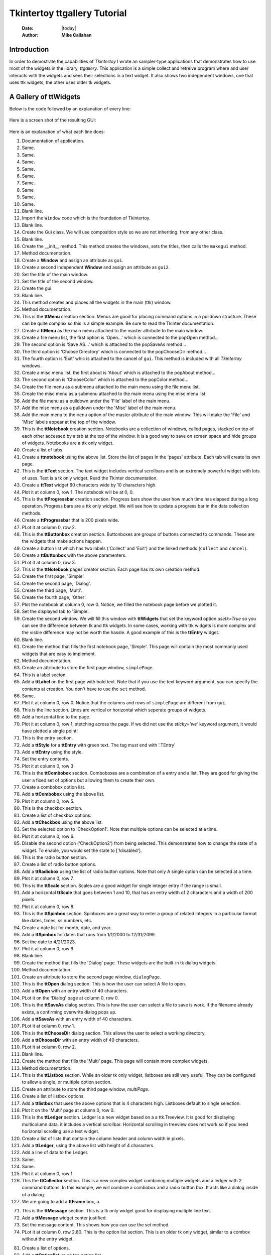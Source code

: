 .. ttgallery.rst 06/26/23

=============================
Tkintertoy ttgallery Tutorial
=============================

  :Date: |today|
  :Author: **Mike Callahan**

Introduction
============

In order to demostrate the capabilities of *Tkintertoy* I wrote an sampler-type
applications that demonstrates how to use most of the widgets in the library, *ttgallery*.
This application is a simple collect and retreive program where and user interacts with
the widgets and sees their selections in a text widget. It also shows two independent windows,
one that uses ttk widgets, the other uses older tk widgets.

A Gallery of **ttWidgets**
==========================

Below is the code followed by an explanation of every line:

  .. literalinclude:: examples/ttgallery.py
      :linenos:
      :language: python3

Here is a screen shot of the resulting GUI:

  .. image:: images/ttgallery.png

Here is an explanation of what each line does:

1.  Documentation of application.
2.  Same.
3.  Same.
4.  Same.
5.  Same.
6.  Same.
7.  Same.
8.  Same
9.  Same.
10. Same.
11. Blank line.
12. Import the ``Window`` code which is the foundation of Tkintertoy.
13. Blank line.
14. Create the Gui class. We will use composition style so we are not inheriting.
    from any other class.
15. Blank line.
16. Create the __init__ method. This method creates the windows, sets the
    titles, then calls the ``makegui`` method.
17. Method documentation.
18. Create a **Window** and assign an attribute as ``gui``.
19. Create a second independent **Window** and assign an attribute as ``gui2``.
20. Set the title of the main window.
21. Set the title of the second window.
22. Create the gui.
23. Blank line.
24. This method creates and places all the widgets in the main (ttk) window.
25. Method documentation.
26. This is the **ttMenu** creation section. Menus are good for placing command
    options in a pulldown structure. These can be quite complex so this is a
    simple example. Be sure to read the Tkinter documentation.
27. Create a **ttMenu** as the main menu attached to the master attribute to
    the main window.
28. Create a file menu list, the first option is 'Open...' which is connected
    to the popOpen method...
29. The second option is 'Save AS...' which is attached to the popSaveAs
    method...
30. The third option is 'Choose Directory' which is connected to the popChooseDir
    method...
31. The fourth option is 'Exit' whic is attached to the cancel of ``gui``. This
    method is included with all *Tkintertoy* windows.
32. Create a misc menu list, the first about is 'About' which is attached to the
    popAbout method...
33. The second option is 'ChooseColor' which is attached to the popColor
    method...
34. Create the file menu as a submenu attached to the main menu using the file
    menu list.
35. Create the misc menu as a submenu attached to the main menu using the misc
    menu list.
36. Add the file menu as a pulldown under the 'File' label of the main menu.
37. Add the misc menu as a pulldown under the 'Misc' label of the main menu.
38. Add the main menu to the ``menu`` option of the master attribute of the main
    window. This will make the 'File' and 'Misc' labels appear at the top of the
    window.
39. This is the **ttNotebook** creation section. Notebooks are a collection
    of windows, called pages, stacked on top of each other accessed by a tab
    at the top of the window. It is a good way to save on screen space and
    hide groups of widgets. Notebooks are a ttk only widget.
40. Create a list of tabs.
41. Create a **ttnotebook** using the above list. Store the list of pages in
    the 'pages' attribute. Each tab will create its own page.
42. This is the **ttText** section. The text widget includes vertical scrollbars
    and is an extremely powerful widget with lots of uses. Text is a tk only
    widget. Read the Tkinter
    documentation.
43. Create a **ttText** widget 60 characters wide by 10 characters high.
44. Plot it at column 0, row 1. The notebook will be at 0, 0.
45. This is the **ttProgressbar** creation section. Progress bars show the
    user how much time has elapsed during a long operation. Progress bars
    are a ttk only widget. We will see how to update a progress bar in the
    data collection methods.
46. Create a **ttProgressbar** that is 200 pixels wide.
47. PLot it at column 0, row 2.
48. This is the **ttButtonbox** creation section. Buttonboxes are groups
    of buttons connected to commands. These are the widgets that make
    actions happen.
49. Create a button list which has two labels ('Collect' and 'Exit') and the
    linked methods (``collect`` and ``cancel``).
50. Create a **ttButtonbox** with the above paramenters.
51. PLot it at column 0, row 3.
52. This is the **ttNotebook** pages creator section. Each page has its
    own creation method.
53. Create the first page, 'Simple'.
54. Create the second page, 'Dialog'.
55. Create the third page, 'Multi'.
56. Create the fourth page, 'Other'.
57. Plot the notebook at column 0, row 0. Notice, we filled the notebook
    page before we plotted it.
58. Set the displayed tab to 'Simple'.
59. Create the second window. We will fill this window with **ttWidgets**
    that set the keyword option *usetk=True* so you can see the difference
    between tk and ttk widgets. In some cases, working with ttk widgets is
    more complex and the visble difference may not be worth the hassle. A
    good example of this is the **ttEntry** widget.
60. Blank line.
61. Create the method that fills the first notebook page, 'Simple'. This page
    will contain the most commonly used widgets that are easy to implement.
62. Method documentation.
63. Create an attribute to store the first page window, ``simplePage``.
64. This is a label secton.
65. Add a **ttLabel** on the first page with bold text. Note that if you
    use the text keyword argument, you can specify the contents at creation.
    You don't have to use the ``set`` method.
66. Same.
67. Plot it at column 0, row 0. Notice that the columns and rows of ``simplePage``
    are different from ``gui``.
68. This is the line section. Lines are vertical or horizontal which seperate
    groups of widgets.
69. Add a horizontal line to the page.
70. Plot it at column 0, row 1, stetching across the page. If we did not use the
    *sticky='we'* keyword argument, it would have plotted a single point!
71. This is the entry section.
72. Add a **ttStyle** for a **ttEntry** with green text. The tag must end with
    '.TEntry'
73. Add a **ttEntry** using the style.
74. Set the entry contents.
75. Plot it at column 0, row 3
76. This is the **ttCombobox** section. Comboboxes are a combination of a entry
    and a list. They are good for giving the user a fixed set of options but allowing
    them to create their own.  
77. Create a combobox option list.
78. Add a **ttCombobox** using the above list.
79. Plot it at column 0, row 5.
80. This is the checkbox section.
81. Create a list of checkbox options.
82. Add a **ttCheckbox** using the above list.
83. Set the selected option to 'CheckOption1'. Note that multiple options can be
    selected at a time.
84. Plot it at column 0, row 6.
85. Disable the second option ('CheckOption2') from being selected. This
    demonstrates how to change the state of a widget. To enable, you would set the
    state to ['!disabled'].
86. This is the radio button section.
87. Create a list of radio button options.
88. Add a **ttRadiobox** using the list of radio button options. Note that only A
    single option can be selected at a time.
89. Plot it at column 0, row 7.
90. This is the **ttScale** section. Scales are a good widget for single integer
    entry if the range is small.
91. Add a horizontal **ttScale** that goes between 1 and 10, that has an entry
    width of 2 characters and a width of 200 pixels.
92. Plot it at column 0, row 8.
93. This is the **ttSpinbox** section. Spinboxes are a great way to enter a group
    of related integers in a particular format like dates, times, ss numbers, etc.
94. Create a date list for month, date, and year.
95. Add a **ttSpinbox** for dates that runs from 1/1/2000 to 12/31/2099.
96. Set the date to 4/21/2023.
97. Plot it at column 0, row 9.
98. Blank line.
99. Create the method that fills the 'Dialog' page. These widgets are the
    built-in tk dialog widgets.
100. Method documentation.
101. Create an attribute to store the second page window, ``dialogPage``.
102. This is the **ttOpen** dialog section. This is how the user can select A
     file to open.
103. Add a **ttOpen** with an entry width of 40 characters.
104. PLot it on the 'Dialog' page at column 0, row 0.
105. This is the **ttSaveAs** dialog section. This is how the user can select
     a file to save is work. If the filename already exists, a confirming overwrite
     dialog pops up.
106. Add a **ttSaveAs** with an entry width of 40 characters.
107. PLot it at column 0, row 1.
108. This is the **ttChooseDir** dialog section. This allows the user to select a 
     working directory.
109. Add a **ttChooseDir** with an entry width of 40 characters.
110. PLot it at column 0, row 2.
111. Blank line.
112. Create the method that fills the 'Multi' page. This page will contain
     more complex widgets.
113. Method documentation.
114. This is the **ttListbox** section. While an older tk only widget, listboxes
     are still very useful. They can be configured to allow a single, or multiple
     option section.
115. Create an attribute to store the third page window, *multiPage*.
116. Create a list of listbox options.
117. Add a **ttlistbox** that uses the above options that is 4 characters
     high. Listboxes default to single selection.
118. Plot it on the 'Multi' page at column 0, row 0.
119. This is the **ttLedger** section. Ledger is a new widget based on a
     a ttk.Treeview. It is good for displaying multicolumn data. it includes
     a vertical scrollbar. Horizontal scrolling in treeview does not work so
     if you need horizontal scrolling use a text widget.
120. Create a list of lists that contain the column header and column width in
     pixels.
121. Add a **ttLedger**, using the above list with height of 4 characters.
122. Add a line of data to the Ledger.
123. Same.
124. Same.
125. Plot it at column 0, row 1.
126. This the **ttCollector** section. This is a new complex widget combining
     multiple widgets and a ledger with 2 command buttons. In this example,
     we will combine a combobox and a radio button box. It acts like a dialog
     inside of a dialog.
127. We are going to add a **ttFrame**     
     box, a 



71. This is the **ttMessage** section. This is a tk only widget good for displaying
    multiple line text. 
72. Add a **ttMessage** widget center justified.
73. Set the message content. This shows how you can use the set method.
74. PLot it at column 0, row 2.80. This is the option list section. This is an older tk only widget, similar
    to a combox without the entry widget.
81. Create a list of options.
82. Add a **ttOptionlist** using the option list.
83. Set the selected option to 'Option1'. Note that only a single option can be
    selected at a time. 
84. Plot it at column 0, row 4.12     



